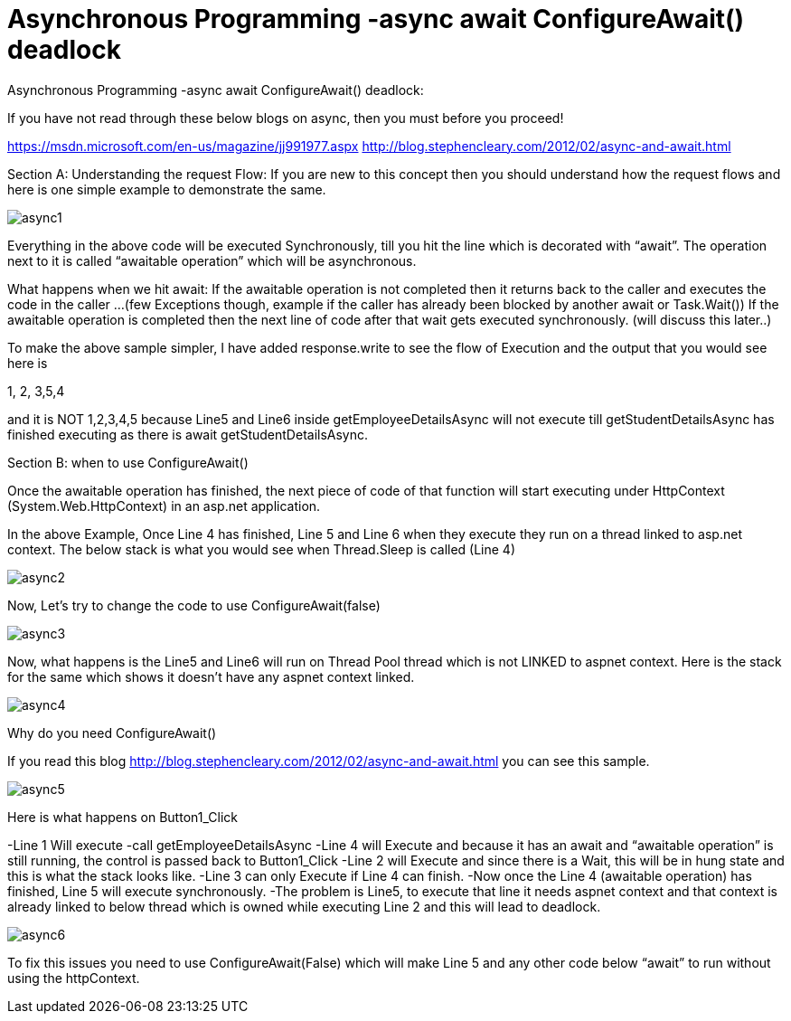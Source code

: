 = Asynchronous Programming -async await ConfigureAwait() deadlock


:hp-tags: asp.net,asynchronous programming
:hp-alt-title: Asynchronous Programming -async await ConfigureAwait() deadlock
:published_at: 2017-06-16
 
Asynchronous Programming -async await ConfigureAwait() deadlock:


If you have not read through these below blogs on async,  then you must before you proceed!

https://msdn.microsoft.com/en-us/magazine/jj991977.aspx
http://blog.stephencleary.com/2012/02/async-and-await.html


Section A: 
Understanding the request Flow: If you are new to this concept  then you should understand how the request flows and here is one simple example to demonstrate the same.

image::async1.png[]


Everything in the above code will be executed Synchronously, till you hit the line which is decorated with “await”. The operation next to it is called “awaitable operation”  which will be asynchronous. 

What happens when we hit await:
If the awaitable operation is not completed then it returns back to the caller and executes the code in the caller …(few Exceptions though, example if the caller has already been blocked by another await or Task.Wait())
If the awaitable operation is completed then the next line of code after that wait gets executed synchronously. (will discuss this later..)

To make the above sample simpler, I have added response.write to see the flow of Execution and the output that you would see here is

1, 2, 3,5,4

and it is NOT 1,2,3,4,5 because Line5 and Line6 inside getEmployeeDetailsAsync will not execute till getStudentDetailsAsync has finished executing as there is await getStudentDetailsAsync.


Section B: when to use ConfigureAwait()

Once the awaitable operation has finished, the next piece of code of that function will start executing  under  HttpContext (System.Web.HttpContext)  in an asp.net application.

In the above Example, Once Line 4 has finished, Line 5 and Line 6 when they execute they run on a thread linked to asp.net context. The below stack is what you would see when Thread.Sleep is called (Line 4)

image::async2.png[] 

Now, Let’s try to change the code to use ConfigureAwait(false)

image::async3.png[] 

Now, what happens is the Line5 and Line6 will run on Thread Pool thread which is not LINKED to aspnet context. Here is the stack for the same which shows it doesn’t have any aspnet context linked.

image::async4.png[]


Why do you need ConfigureAwait()

If you read this blog http://blog.stephencleary.com/2012/02/async-and-await.html you can see this sample. 
 
image::async5.png[]
 

Here is what happens on Button1_Click

-Line 1 Will execute
-call getEmployeeDetailsAsync
-Line 4 will Execute and because it has an await and “awaitable operation”  is still running, the control is passed back to Button1_Click
-Line 2 will Execute and since there is a Wait, this will be in hung state and this is what the stack looks like.
-Line 3 can only Execute if Line 4 can finish. 
-Now once the Line 4 (awaitable operation) has finished, Line 5 will execute synchronously. 
-The problem is Line5, to execute that line it needs aspnet context and that context is already linked to below thread which is owned while executing Line 2 and this will lead to deadlock.

image::async6.png[]

To fix this issues you need to use ConfigureAwait(False)  which will make Line 5 and any other code below “await” to run without using the httpContext. 



